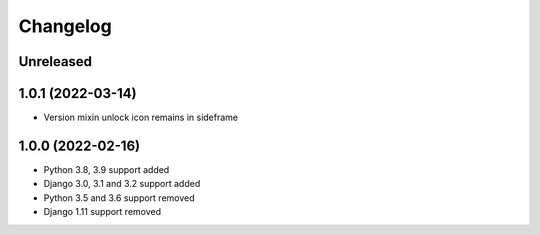 =========
Changelog
=========

Unreleased
==========

1.0.1 (2022-03-14)
==================
* Version mixin unlock icon remains in sideframe

1.0.0 (2022-02-16)
==================
* Python 3.8, 3.9 support added
* Django 3.0, 3.1 and 3.2 support added
* Python 3.5 and 3.6 support removed
* Django 1.11 support removed
